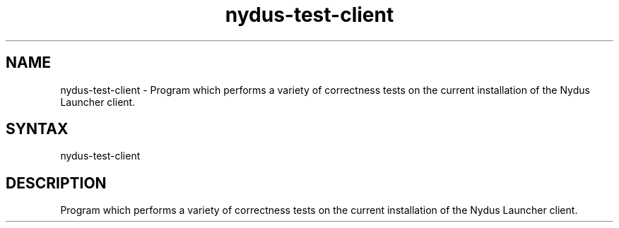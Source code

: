 .TH "nydus-test-client" "1" "Jan 2025" "Christopher Irving" ""
.SH "NAME"
.LP 
nydus\-test\-client \- Program which performs a variety of correctness tests on the current installation of the Nydus Launcher client. 
.SH "SYNTAX"
.LP 
nydus\-test\-client
.SH "DESCRIPTION"
.LP 
Program which performs a variety of correctness tests on the current installation of the Nydus Launcher client.
